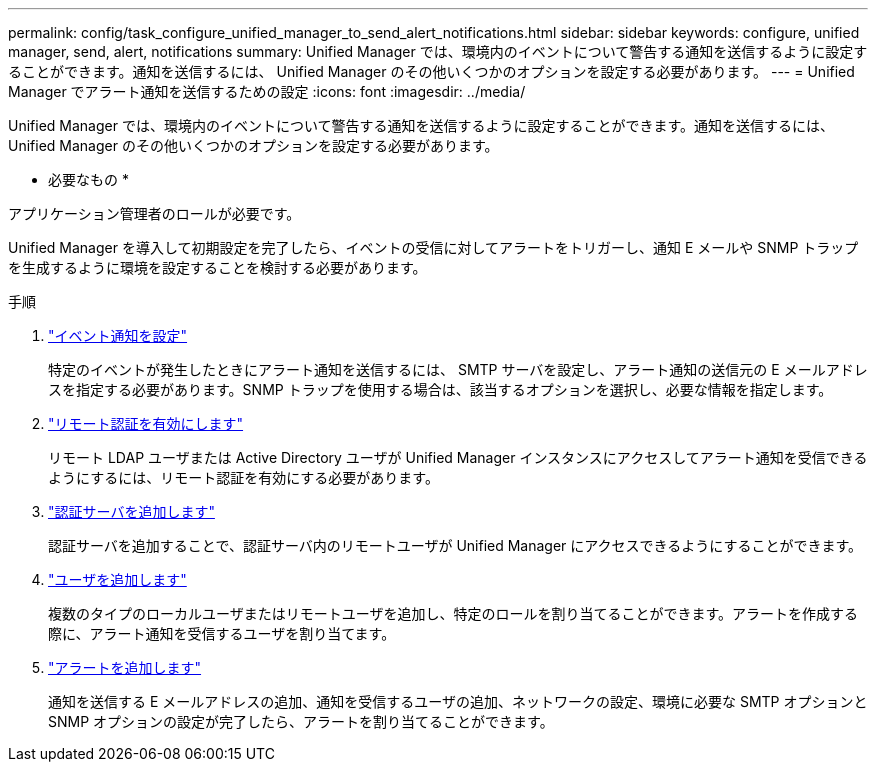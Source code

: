 ---
permalink: config/task_configure_unified_manager_to_send_alert_notifications.html 
sidebar: sidebar 
keywords: configure, unified manager, send, alert, notifications 
summary: Unified Manager では、環境内のイベントについて警告する通知を送信するように設定することができます。通知を送信するには、 Unified Manager のその他いくつかのオプションを設定する必要があります。 
---
= Unified Manager でアラート通知を送信するための設定
:icons: font
:imagesdir: ../media/


[role="lead"]
Unified Manager では、環境内のイベントについて警告する通知を送信するように設定することができます。通知を送信するには、 Unified Manager のその他いくつかのオプションを設定する必要があります。

* 必要なもの *

アプリケーション管理者のロールが必要です。

Unified Manager を導入して初期設定を完了したら、イベントの受信に対してアラートをトリガーし、通知 E メールや SNMP トラップを生成するように環境を設定することを検討する必要があります。

.手順
. link:task_configure_event_notification_settings.html["イベント通知を設定"]
+
特定のイベントが発生したときにアラート通知を送信するには、 SMTP サーバを設定し、アラート通知の送信元の E メールアドレスを指定する必要があります。SNMP トラップを使用する場合は、該当するオプションを選択し、必要な情報を指定します。

. link:task_enable_remote_authentication.html["リモート認証を有効にします"]
+
リモート LDAP ユーザまたは Active Directory ユーザが Unified Manager インスタンスにアクセスしてアラート通知を受信できるようにするには、リモート認証を有効にする必要があります。

. link:task_add_authentication_servers.html["認証サーバを追加します"]
+
認証サーバを追加することで、認証サーバ内のリモートユーザが Unified Manager にアクセスできるようにすることができます。

. link:task_add_users.html["ユーザを追加します"]
+
複数のタイプのローカルユーザまたはリモートユーザを追加し、特定のロールを割り当てることができます。アラートを作成する際に、アラート通知を受信するユーザを割り当てます。

. link:task_add_alerts.html["アラートを追加します"]
+
通知を送信する E メールアドレスの追加、通知を受信するユーザの追加、ネットワークの設定、環境に必要な SMTP オプションと SNMP オプションの設定が完了したら、アラートを割り当てることができます。


